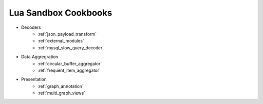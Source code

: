 .. _lua_sandbox_cookbook:

Lua Sandbox Cookbooks
===========
* Decoders
    * :ref:`json_payload_transform`
    * :ref:`external_modules`
    * :ref:`mysql_slow_query_decoder`
* Data Aggregration
    * :ref:`circular_buffer_aggregator`
    * :ref:`frequent_item_aggregator`
* Presentation
    * :ref:`graph_annotation`
    * :ref:`multi_graph_views`

